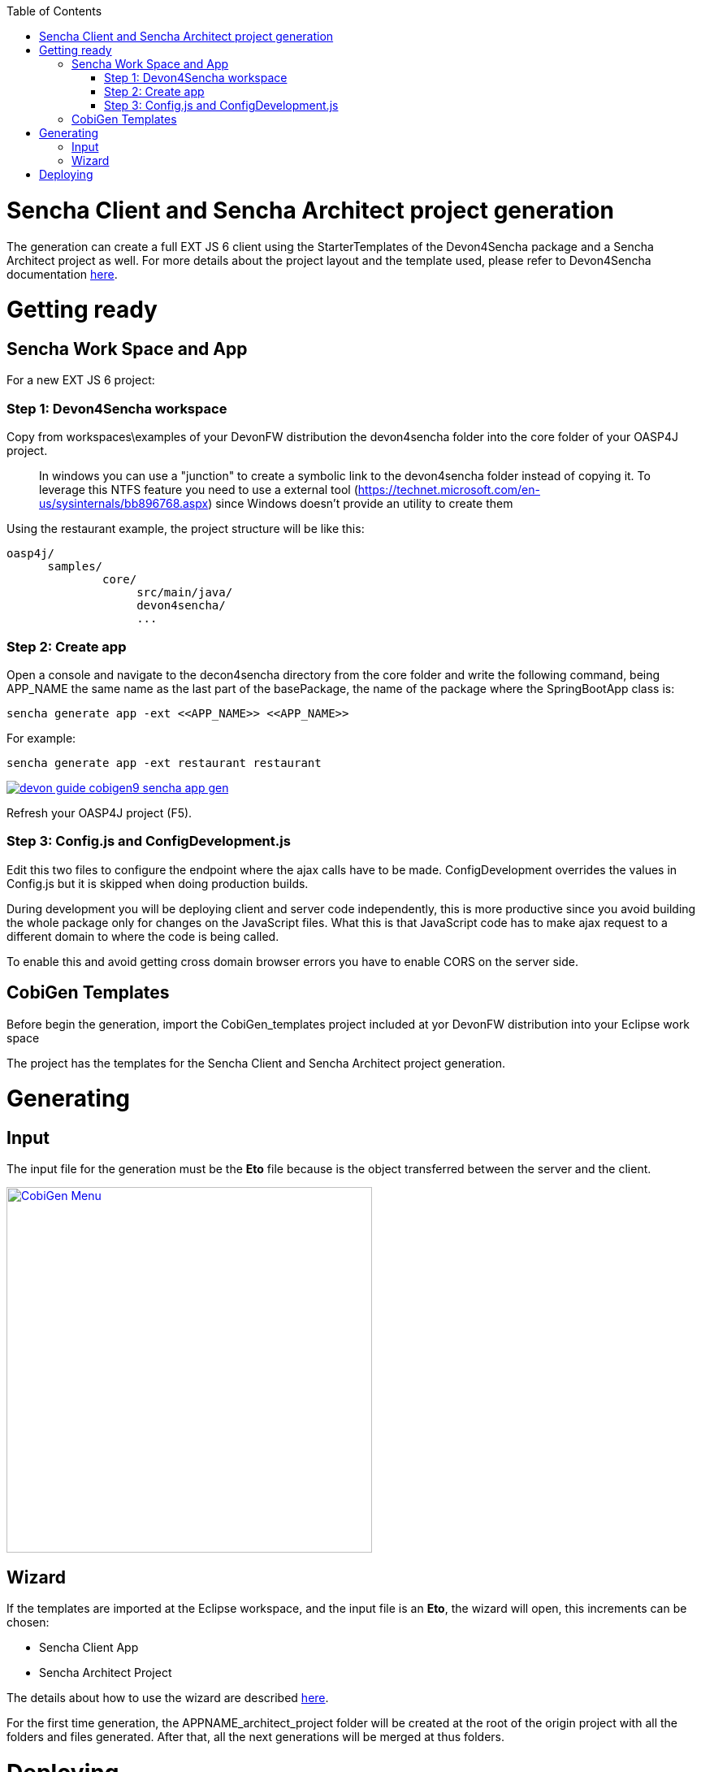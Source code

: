:toc: macro
toc::[]

= Sencha Client and Sencha Architect project generation

The generation can create a full EXT JS 6 client using the StarterTemplates of the Devon4Sencha package and a Sencha Architect project as well. For more details about the project layout and the template used, please refer to Devon4Sencha documentation link:https://github.com/devonfw/devon/wiki/Client-GUI-Sencha-devon4sencha-application-structure[here].

= Getting ready

== Sencha Work Space and App

For a new EXT JS 6 project:

=== Step 1: Devon4Sencha workspace

Copy from workspaces\examples of your DevonFW distribution the devon4sencha folder into the core folder of your OASP4J project.

____
In windows you can use a "junction" to create a symbolic link to the devon4sencha folder instead of copying it. To leverage this NTFS feature you need to use a external tool (https://technet.microsoft.com/en-us/sysinternals/bb896768.aspx) since Windows doesn't provide an utility to create them 
____

Using the restaurant example, the project structure will be like this:

----
oasp4j/
      samples/
              core/
                   src/main/java/
                   devon4sencha/
                   ...
----


[IMG workspace1]

=== Step 2: Create app

Open a console and navigate to the decon4sencha directory from the core folder and write the following command, being APP_NAME the same name as the last part of the basePackage, the name of the package where the SpringBootApp class is:

[source,bash]
----
sencha generate app -ext <<APP_NAME>> <<APP_NAME>>
----

For example:

[source,bash]
----
sencha generate app -ext restaurant restaurant
----

image::images/devonfw-cobigen/devon_guide_cobigen9_sencha_app_gen.png[link="images/devonfw-cobigen/devon_guide_cobigen9_sencha_app_gen.png"]


Refresh your OASP4J project (F5).

=== Step 3: Config.js and ConfigDevelopment.js

Edit this two files to configure the endpoint where the ajax calls have to be made. ConfigDevelopment overrides the values in Config.js but it is skipped when doing production builds. 

During development you will be deploying client and server code independently, this is more productive since you avoid building the whole package only for changes on the JavaScript files. What this is that JavaScript code has to make ajax request to a different domain to where the code is being called. 

To enable this and avoid getting cross domain browser errors you have to enable CORS on the server side.

== CobiGen Templates

Before begin the generation, import the CobiGen_templates project included at yor DevonFW distribution into your Eclipse work space

The project has the templates for the Sencha Client and Sencha Architect project generation.

= Generating

== Input

The input file for the generation must be the *Eto* file because is the object transferred between the server and the client.

image:images/devonfw-cobigen/devon_guide_cobigen9c_sencha_app_gen.png[CobiGen Menu,width="450",link="images/devonfw-cobigen/devon_guide_cobigen9c_sencha_app_gen.png"]

== Wizard

If the templates are imported at the Eclipse workspace, and the input file is an *Eto*, the wizard will open, this increments can be chosen:

* Sencha Client App
* Sencha Architect Project

The details about how to use the wizard are described link:https://github.com/devonfw/tools-cobigen/wiki/cobigen-eclipse_usage[here].

For the first time generation, the APPNAME_architect_project folder will be created at the root of the origin project with all the folders and files generated. After that, all the next generations will be merged at thus folders.


= Deploying

* To deploy the Sencha Client App:

. Just run over the APPNAME folder from the console the following command:
[source,bash]
----
sencha app watch
----

* To deploy the Sencha Architect Project
. just double click over the `.xds` file or opening it with the Sencha Architect menu.